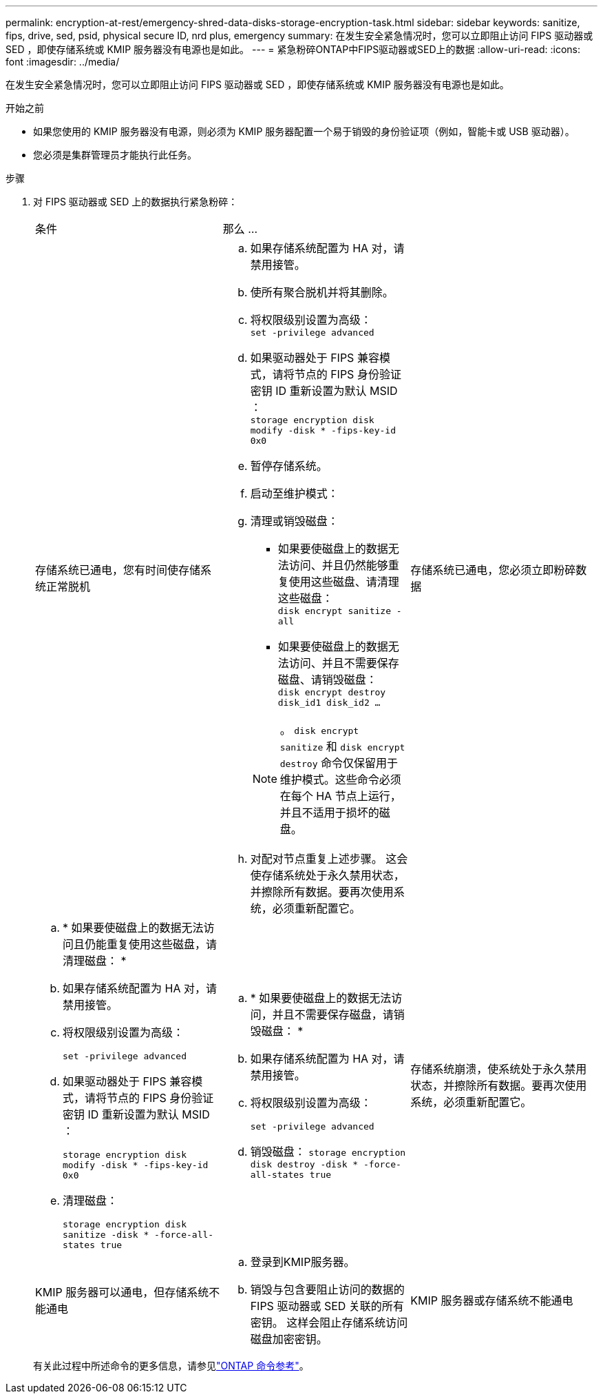 ---
permalink: encryption-at-rest/emergency-shred-data-disks-storage-encryption-task.html 
sidebar: sidebar 
keywords: sanitize, fips, drive, sed, psid, physical secure ID, nrd plus, emergency 
summary: 在发生安全紧急情况时，您可以立即阻止访问 FIPS 驱动器或 SED ，即使存储系统或 KMIP 服务器没有电源也是如此。 
---
= 紧急粉碎ONTAP中FIPS驱动器或SED上的数据
:allow-uri-read: 
:icons: font
:imagesdir: ../media/


[role="lead"]
在发生安全紧急情况时，您可以立即阻止访问 FIPS 驱动器或 SED ，即使存储系统或 KMIP 服务器没有电源也是如此。

.开始之前
* 如果您使用的 KMIP 服务器没有电源，则必须为 KMIP 服务器配置一个易于销毁的身份验证项（例如，智能卡或 USB 驱动器）。
* 您必须是集群管理员才能执行此任务。


.步骤
. 对 FIPS 驱动器或 SED 上的数据执行紧急粉碎：
+
|===


| 条件 2+| 那么 ... 


 a| 
存储系统已通电，您有时间使存储系统正常脱机
 a| 
.. 如果存储系统配置为 HA 对，请禁用接管。
.. 使所有聚合脱机并将其删除。
.. 将权限级别设置为高级：
 +
`set -privilege advanced`
.. 如果驱动器处于 FIPS 兼容模式，请将节点的 FIPS 身份验证密钥 ID 重新设置为默认 MSID ：
 +
`storage encryption disk modify -disk * -fips-key-id 0x0`
.. 暂停存储系统。
.. 启动至维护模式：
.. 清理或销毁磁盘：
+
*** 如果要使磁盘上的数据无法访问、并且仍然能够重复使用这些磁盘、请清理这些磁盘：
 +
`disk encrypt sanitize -all`
*** 如果要使磁盘上的数据无法访问、并且不需要保存磁盘、请销毁磁盘：
 +
`disk encrypt destroy disk_id1 disk_id2 …`


+

NOTE: 。 `disk encrypt sanitize` 和 `disk encrypt destroy` 命令仅保留用于维护模式。这些命令必须在每个 HA 节点上运行，并且不适用于损坏的磁盘。

.. 对配对节点重复上述步骤。
这会使存储系统处于永久禁用状态，并擦除所有数据。要再次使用系统，必须重新配置它。




 a| 
存储系统已通电，您必须立即粉碎数据
 a| 
.. * 如果要使磁盘上的数据无法访问且仍能重复使用这些磁盘，请清理磁盘： *
.. 如果存储系统配置为 HA 对，请禁用接管。
.. 将权限级别设置为高级：
+
`set -privilege advanced`

.. 如果驱动器处于 FIPS 兼容模式，请将节点的 FIPS 身份验证密钥 ID 重新设置为默认 MSID ：
+
`storage encryption disk modify -disk * -fips-key-id 0x0`

.. 清理磁盘：
+
`storage encryption disk sanitize -disk * -force-all-states true`


 a| 
.. * 如果要使磁盘上的数据无法访问，并且不需要保存磁盘，请销毁磁盘： *
.. 如果存储系统配置为 HA 对，请禁用接管。
.. 将权限级别设置为高级：
+
`set -privilege advanced`

.. 销毁磁盘：
`storage encryption disk destroy -disk * -force-all-states true`




 a| 
存储系统崩溃，使系统处于永久禁用状态，并擦除所有数据。要再次使用系统，必须重新配置它。



 a| 
KMIP 服务器可以通电，但存储系统不能通电
 a| 
.. 登录到KMIP服务器。
.. 销毁与包含要阻止访问的数据的 FIPS 驱动器或 SED 关联的所有密钥。
这样会阻止存储系统访问磁盘加密密钥。




 a| 
KMIP 服务器或存储系统不能通电
 a| 
销毁 KMIP 服务器的身份验证项（例如智能卡）。这样会阻止存储系统访问磁盘加密密钥。

|===
+
有关此过程中所述命令的更多信息，请参见link:https://docs.netapp.com/us-en/ontap-cli/["ONTAP 命令参考"^]。


